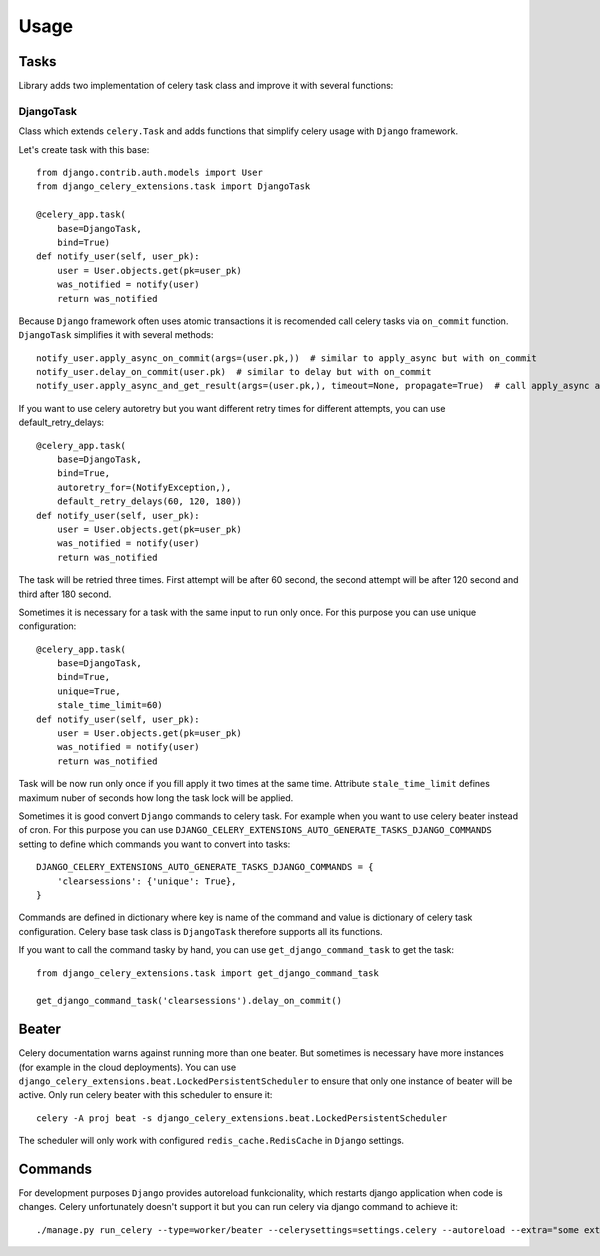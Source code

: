 =====
Usage
=====

Tasks
-----

Library adds two implementation of celery task class and improve it with several functions:


DjangoTask
^^^^^^^^^^

Class which extends ``celery.Task`` and adds functions that simplify celery usage with ``Django`` framework.

Let's create task with this base::

    from django.contrib.auth.models import User
    from django_celery_extensions.task import DjangoTask

    @celery_app.task(
        base=DjangoTask,
        bind=True)
    def notify_user(self, user_pk):
        user = User.objects.get(pk=user_pk)
        was_notified = notify(user)
        return was_notified


Because ``Django`` framework often uses atomic transactions it is recomended call celery tasks via ``on_commit`` function. ``DjangoTask`` simplifies it with several methods::

    notify_user.apply_async_on_commit(args=(user.pk,))  # similar to apply_async but with on_commit
    notify_user.delay_on_commit(user.pk)  # similar to delay but with on_commit
    notify_user.apply_async_and_get_result(args=(user.pk,), timeout=None, propagate=True)  # call apply_async and wait specified timeout to task result. If result is not obtained to the specified time ``TimeoutError`` is raised

If you want to use celery autoretry but you want different retry times for different attempts, you can use default_retry_delays::

    @celery_app.task(
        base=DjangoTask,
        bind=True,
        autoretry_for=(NotifyException,),
        default_retry_delays(60, 120, 180))
    def notify_user(self, user_pk):
        user = User.objects.get(pk=user_pk)
        was_notified = notify(user)
        return was_notified

The task will be retried three times. First attempt will be after 60 second, the second attempt will be after 120 second and third after 180 second.

Sometimes it is necessary for a task with the same input to run only once. For this purpose you can use unique configuration::


    @celery_app.task(
        base=DjangoTask,
        bind=True,
        unique=True,
        stale_time_limit=60)
    def notify_user(self, user_pk):
        user = User.objects.get(pk=user_pk)
        was_notified = notify(user)
        return was_notified

Task will be now run only once if you fill apply it two times at the same time. Attribute ``stale_time_limit`` defines maximum nuber of seconds how long the task lock will be applied.


Sometimes it is good convert ``Django`` commands to celery task. For example when you want to use celery beater instead of cron. For this purpose you can use ``DJANGO_CELERY_EXTENSIONS_AUTO_GENERATE_TASKS_DJANGO_COMMANDS`` setting to define which commands you want to convert into tasks::

    DJANGO_CELERY_EXTENSIONS_AUTO_GENERATE_TASKS_DJANGO_COMMANDS = {
        'clearsessions': {'unique': True},
    }

Commands are defined in dictionary where key is name of the command and value is dictionary of celery task configuration. Celery base task class is ``DjangoTask`` therefore supports all its functions.

If you want to call the command tasky by hand, you can use ``get_django_command_task`` to get the task::

    from django_celery_extensions.task import get_django_command_task

    get_django_command_task('clearsessions').delay_on_commit()


Beater
------

Celery documentation warns against running more than one beater. But sometimes is necessary have more instances (for example in the cloud deployments). You can use ``django_celery_extensions.beat.LockedPersistentScheduler`` to ensure that only one instance of beater will be active. Only run celery beater with this scheduler to ensure it::

    celery -A proj beat -s django_celery_extensions.beat.LockedPersistentScheduler

The scheduler will only work with configured ``redis_cache.RedisCache`` in ``Django`` settings.

Commands
--------

For development purposes ``Django`` provides autoreload funkcionality, which restarts django application when code is changes. Celery unfortunately doesn't support it but you can run celery via django command to achieve it::

    ./manage.py run_celery --type=worker/beater --celerysettings=settings.celery --autoreload --extra="some extra celery arguments"
